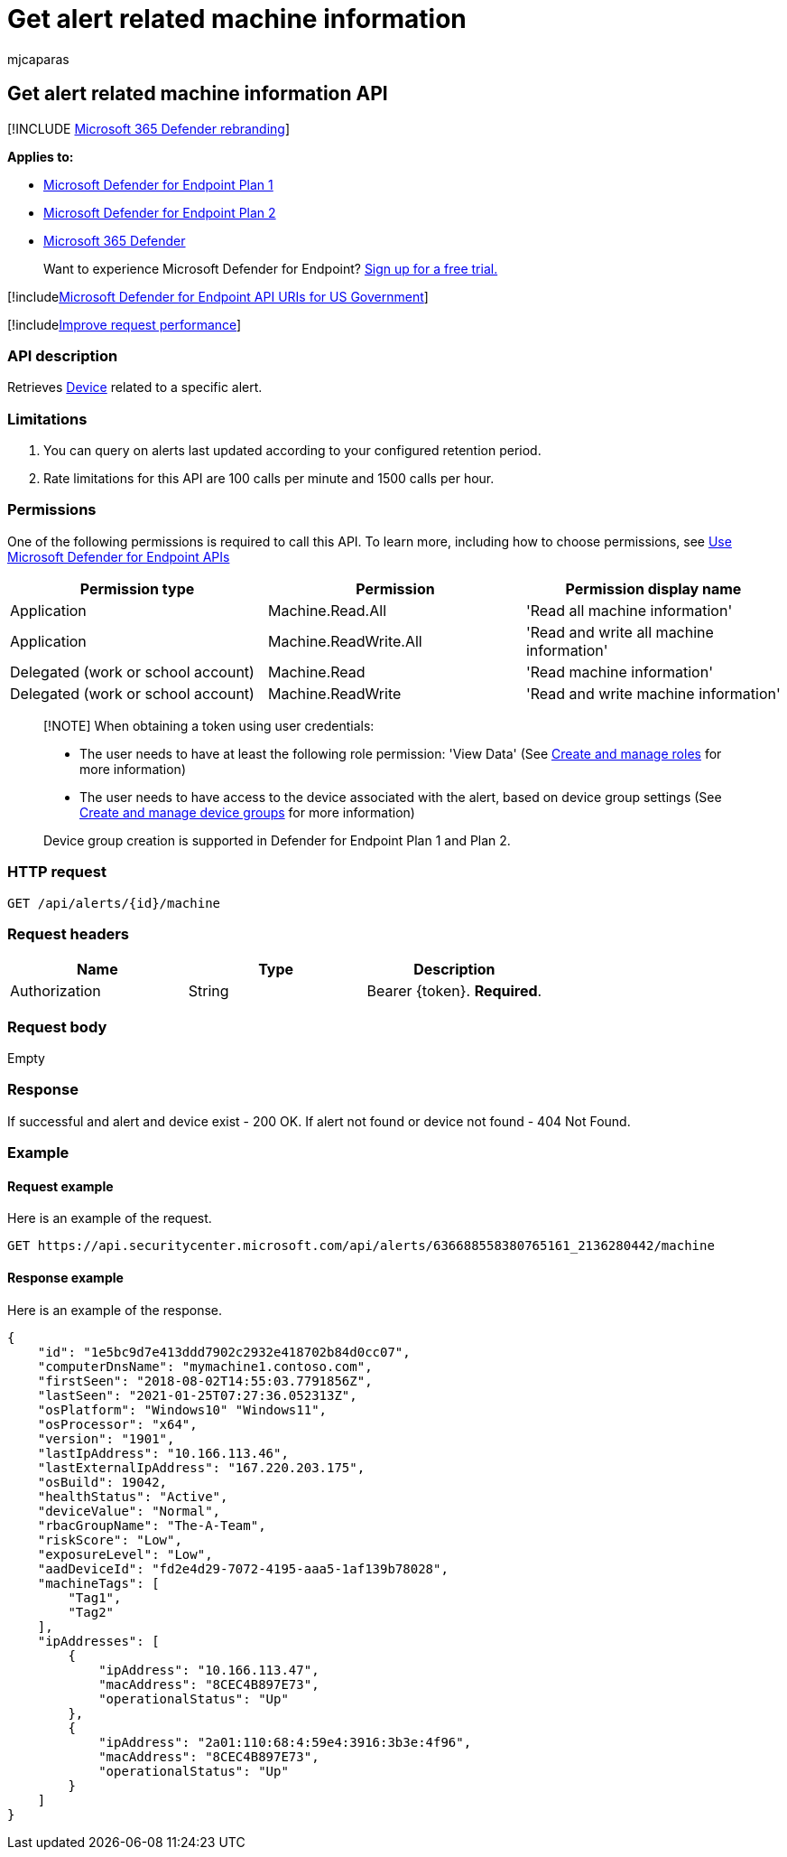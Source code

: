 = Get alert related machine information
:audience: ITPro
:author: mjcaparas
:description: Retrieve all devices related to a specific alert using Microsoft Defender for Endpoint.
:keywords: apis, graph api, supported apis, get alert information, alert information, related device
:manager: dansimp
:ms.author: macapara
:ms.collection: M365-security-compliance
:ms.custom: api
:ms.localizationpriority: medium
:ms.mktglfcycl: deploy
:ms.pagetype: security
:ms.service: microsoft-365-security
:ms.sitesec: library
:ms.subservice: mde
:ms.topic: article
:search.appverid: met150

== Get alert related machine information API

[!INCLUDE xref:../../includes/microsoft-defender.adoc[Microsoft 365 Defender rebranding]]

*Applies to:*

* https://go.microsoft.com/fwlink/?linkid=2154037[Microsoft Defender for Endpoint Plan 1]
* https://go.microsoft.com/fwlink/?linkid=2154037[Microsoft Defender for Endpoint Plan 2]
* https://go.microsoft.com/fwlink/?linkid=2118804[Microsoft 365 Defender]

____
Want to experience Microsoft Defender for Endpoint?
https://signup.microsoft.com/create-account/signup?products=7f379fee-c4f9-4278-b0a1-e4c8c2fcdf7e&ru=https://aka.ms/MDEp2OpenTrial?ocid=docs-wdatp-exposedapis-abovefoldlink[Sign up for a free trial.]
____

[!includexref:../../includes/microsoft-defender-api-usgov.adoc[Microsoft Defender for Endpoint API URIs for US Government]]

[!includexref:../../includes/improve-request-performance.adoc[Improve request performance]]

=== API description

Retrieves xref:machine.adoc[Device] related to a specific alert.

=== Limitations

. You can query on alerts last updated according to your configured retention period.
. Rate limitations for this API are 100 calls per minute and 1500 calls per hour.

=== Permissions

One of the following permissions is required to call this API.
To learn more, including how to choose permissions, see xref:apis-intro.adoc[Use Microsoft Defender for Endpoint APIs]

|===
| Permission type | Permission | Permission display name

| Application
| Machine.Read.All
| 'Read all machine information'

| Application
| Machine.ReadWrite.All
| 'Read and write all machine information'

| Delegated (work or school account)
| Machine.Read
| 'Read machine information'

| Delegated (work or school account)
| Machine.ReadWrite
| 'Read and write machine information'
|===

____
[!NOTE] When obtaining a token using user credentials:

* The user needs to have at least the following role permission: 'View Data' (See xref:user-roles.adoc[Create and manage roles] for more information)
* The user needs to have access to the device associated with the alert, based on device group settings (See xref:machine-groups.adoc[Create and manage device groups] for more information)

Device group creation is supported in Defender for Endpoint Plan 1 and Plan 2.
____

=== HTTP request

[,http]
----
GET /api/alerts/{id}/machine
----

=== Request headers

|===
| Name | Type | Description

| Authorization
| String
| Bearer \{token}.
*Required*.
|===

=== Request body

Empty

=== Response

If successful and alert and device exist - 200 OK.
If alert not found or device not found - 404 Not Found.

=== Example

==== Request example

Here is an example of the request.

[,http]
----
GET https://api.securitycenter.microsoft.com/api/alerts/636688558380765161_2136280442/machine
----

==== Response example

Here is an example of the response.

[,json]
----
{
    "id": "1e5bc9d7e413ddd7902c2932e418702b84d0cc07",
    "computerDnsName": "mymachine1.contoso.com",
    "firstSeen": "2018-08-02T14:55:03.7791856Z",
    "lastSeen": "2021-01-25T07:27:36.052313Z",
    "osPlatform": "Windows10" "Windows11",
    "osProcessor": "x64",
    "version": "1901",
    "lastIpAddress": "10.166.113.46",
    "lastExternalIpAddress": "167.220.203.175",
    "osBuild": 19042,
    "healthStatus": "Active",
    "deviceValue": "Normal",
    "rbacGroupName": "The-A-Team",
    "riskScore": "Low",
    "exposureLevel": "Low",
    "aadDeviceId": "fd2e4d29-7072-4195-aaa5-1af139b78028",
    "machineTags": [
        "Tag1",
        "Tag2"
    ],
    "ipAddresses": [
        {
            "ipAddress": "10.166.113.47",
            "macAddress": "8CEC4B897E73",
            "operationalStatus": "Up"
        },
        {
            "ipAddress": "2a01:110:68:4:59e4:3916:3b3e:4f96",
            "macAddress": "8CEC4B897E73",
            "operationalStatus": "Up"
        }
    ]
}
----
